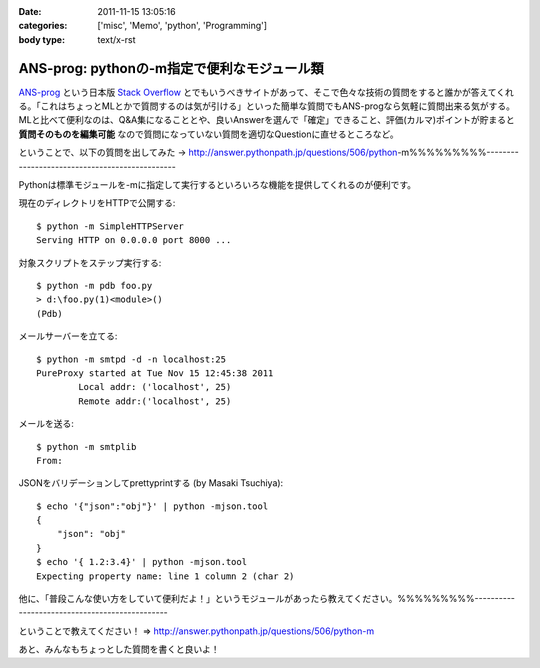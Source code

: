 :date: 2011-11-15 13:05:16
:categories: ['misc', 'Memo', 'python', 'Programming']
:body type: text/x-rst

============================================
ANS-prog: pythonの-m指定で便利なモジュール類
============================================

`ANS-prog`_ という日本版 `Stack Overflow`_ とでもいうべきサイトがあって、そこで色々な技術の質問をすると誰かが答えてくれる。「これはちょっとMLとかで質問するのは気が引ける」といった簡単な質問でもANS-progなら気軽に質問出来る気がする。MLと比べて便利なのは、Q&A集になることとや、良いAnswerを選んで「確定」できること、評価(カルマ)ポイントが貯まると **質問そのものを編集可能** なので質問になっていない質問を適切なQuestionに直せるところなど。

.. _`ANS-prog`: http://answer.pythonpath.jp/
.. _`Stack Overflow`: http://stackoverflow.com/

ということで、以下の質問を出してみた -> http://answer.pythonpath.jp/questions/506/python-m%%%%%%%%%-----------------------------------------------

Pythonは標準モジュールを-mに指定して実行するといろいろな機能を提供してくれるのが便利です。

現在のディレクトリをHTTPで公開する::

    $ python -m SimpleHTTPServer
    Serving HTTP on 0.0.0.0 port 8000 ...

対象スクリプトをステップ実行する::

    $ python -m pdb foo.py
    > d:\foo.py(1)<module>()
    (Pdb)

メールサーバーを立てる::

    $ python -m smtpd -d -n localhost:25
    PureProxy started at Tue Nov 15 12:45:38 2011
            Local addr: ('localhost', 25)
            Remote addr:('localhost', 25)

メールを送る::

    $ python -m smtplib
    From:

JSONをバリデーションしてprettyprintする (by Masaki Tsuchiya)::

    $ echo '{"json":"obj"}' | python -mjson.tool
    {
        "json": "obj"
    }
    $ echo '{ 1.2:3.4}' | python -mjson.tool
    Expecting property name: line 1 column 2 (char 2)

他に、「普段こんな使い方をしていて便利だよ！」というモジュールがあったら教えてください。%%%%%%%%%-----------------------------------------------


ということで教えてください！ => http://answer.pythonpath.jp/questions/506/python-m

あと、みんなもちょっとした質問を書くと良いよ！


.. :extend type: text/x-rst
.. :extend:
